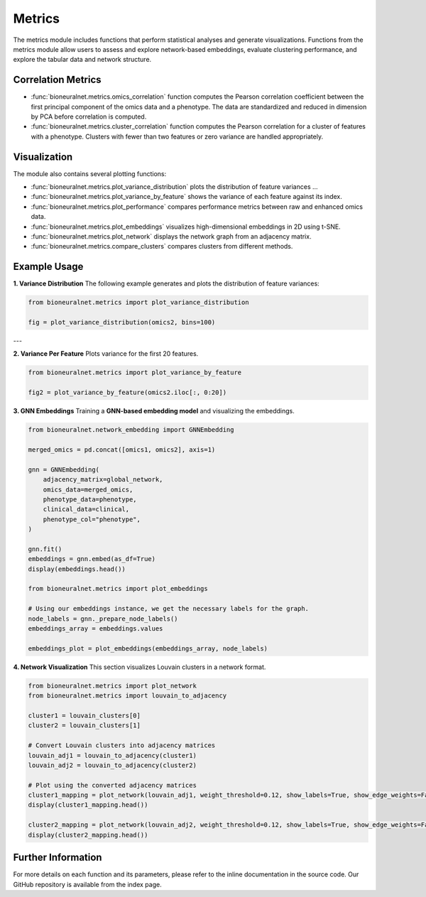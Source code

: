 Metrics
=======

The metrics module includes functions that perform statistical analyses and generate visualizations. Functions from the metrics module allow users to assess and explore network-based embeddings, evaluate clustering performance, and explore the tabular data and network structure.

Correlation Metrics
-------------------

- :func:`bioneuralnet.metrics.omics_correlation` function computes the Pearson correlation coefficient between the first principal component of the omics data and a phenotype. The data are standardized and reduced in dimension by PCA before correlation is computed.
- :func:`bioneuralnet.metrics.cluster_correlation` function computes the Pearson correlation for a cluster of features with a phenotype. Clusters with fewer than two features or zero variance are handled appropriately.

Visualization
-------------

The module also contains several plotting functions:

- :func:`bioneuralnet.metrics.plot_variance_distribution` plots the distribution of feature variances ...
- :func:`bioneuralnet.metrics.plot_variance_by_feature` shows the variance of each feature against its index.
- :func:`bioneuralnet.metrics.plot_performance` compares performance metrics between raw and enhanced omics data.
- :func:`bioneuralnet.metrics.plot_embeddings` visualizes high-dimensional embeddings in 2D using t-SNE.
- :func:`bioneuralnet.metrics.plot_network` displays the network graph from an adjacency matrix.
- :func:`bioneuralnet.metrics.compare_clusters` compares clusters from different methods.

Example Usage
-------------

**1. Variance Distribution**
The following example generates and plots the distribution of feature variances:

.. image:: _static/variance_distribution.png
   :align: center
   :alt: Variance Distribution Plot

.. code-block:: python

   from bioneuralnet.metrics import plot_variance_distribution

   fig = plot_variance_distribution(omics2, bins=100)

---

**2. Variance Per Feature**
Plots variance for the first 20 features.

.. image:: _static/variance_by_feature.png
   :align: center
   :alt: Variance Per Feature Plot

.. code-block:: python

   from bioneuralnet.metrics import plot_variance_by_feature

   fig2 = plot_variance_by_feature(omics2.iloc[:, 0:20])


**3. GNN Embeddings**
Training a **GNN-based embedding model** and visualizing the embeddings.

.. image:: _static/plot_embeddings.png
   :align: center
   :alt: 2D t-SNE Projection of Embeddings

.. code-block:: python

   from bioneuralnet.network_embedding import GNNEmbedding

   merged_omics = pd.concat([omics1, omics2], axis=1)

   gnn = GNNEmbedding(
       adjacency_matrix=global_network,
       omics_data=merged_omics,
       phenotype_data=phenotype,
       clinical_data=clinical,
       phenotype_col="phenotype",
   )

   gnn.fit()
   embeddings = gnn.embed(as_df=True)
   display(embeddings.head())

   from bioneuralnet.metrics import plot_embeddings

   # Using our embeddings instance, we get the necessary labels for the graph.
   node_labels = gnn._prepare_node_labels()
   embeddings_array = embeddings.values  

   embeddings_plot = plot_embeddings(embeddings_array, node_labels)


**4. Network Visualization**
This section visualizes Louvain clusters in a network format.

.. image:: _static/plot_network.png
   :align: center
   :alt: Network Visualization of Louvain Clusters

.. code-block:: python

   from bioneuralnet.metrics import plot_network
   from bioneuralnet.metrics import louvain_to_adjacency

   cluster1 = louvain_clusters[0]
   cluster2 = louvain_clusters[1]

   # Convert Louvain clusters into adjacency matrices
   louvain_adj1 = louvain_to_adjacency(cluster1)
   louvain_adj2 = louvain_to_adjacency(cluster2)

   # Plot using the converted adjacency matrices
   cluster1_mapping = plot_network(louvain_adj1, weight_threshold=0.12, show_labels=True, show_edge_weights=False)
   display(cluster1_mapping.head())

   cluster2_mapping = plot_network(louvain_adj2, weight_threshold=0.12, show_labels=True, show_edge_weights=False)
   display(cluster2_mapping.head())


Further Information
-------------------

For more details on each function and its parameters, please refer to the inline documentation in the source code. Our GitHub repository is available from the index page.
